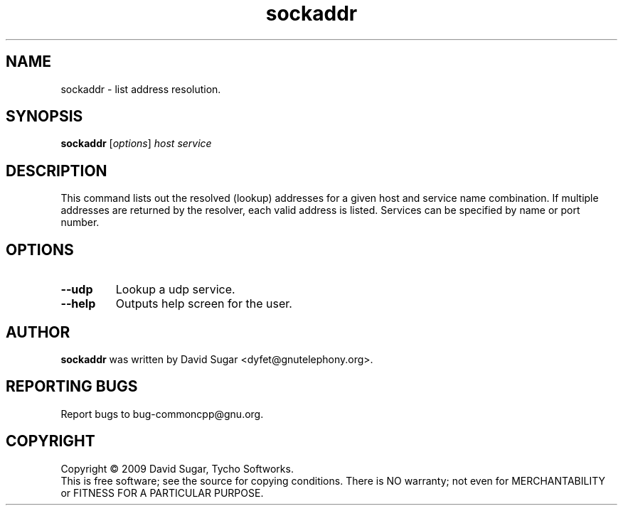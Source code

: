 .\" sockaddr - list address resolution.
.\" Copyright (C) 2010-2014 David Sugar <dyfet@gnutelephony.org>
.\"
.\" This manual page is free software; you can redistribute it and/or modify
.\" it under the terms of the GNU General Public License as published by
.\" the Free Software Foundation; either version 3 of the License, or
.\" (at your option) any later version.
.\"
.\" This program is distributed in the hope that it will be useful,
.\" but WITHOUT ANY WARRANTY; without even the implied warranty of
.\" MERCHANTABILITY or FITNESS FOR A PARTICULAR PURPOSE.  See the
.\" GNU General Public License for more details.
.\"
.\" You should have received a copy of the GNU General Public License
.\" along with this program; if not, write to the Free Software
.\" Foundation, Inc.,59 Temple Place - Suite 330, Boston, MA 02111-1307, USA.
.\"
.\" This manual page is written especially for Debian GNU/Linux.
.\"
.TH sockaddr "1" "January 2010" "GNU uCommon" "GNU Telephony"
.SH NAME
sockaddr \- list address resolution.
.SH SYNOPSIS
.B sockaddr
.RI [ options ]
.I host
.I service
.br
.SH DESCRIPTION
This command lists out the resolved (lookup) addresses for a given host
and service name combination.  If multiple addresses are returned by
the resolver, each valid address is listed.  Services can be specified by
name or port number.
.SH OPTIONS
.TP
.B \-\-udp
Lookup a udp service.
.TP
.B \-\-help
Outputs help screen for the user.
.SH AUTHOR
.B sockaddr
was written by David Sugar <dyfet@gnutelephony.org>.
.SH "REPORTING BUGS"
Report bugs to bug-commoncpp@gnu.org.
.SH COPYRIGHT
Copyright \(co 2009 David Sugar, Tycho Softworks.
.br
This is free software; see the source for copying conditions.  There is NO
warranty; not even for MERCHANTABILITY or FITNESS FOR A PARTICULAR
PURPOSE.


